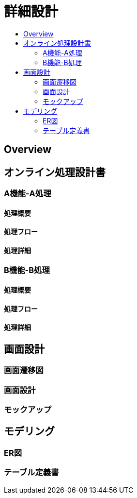 = 詳細設計
:toc: left
:toclevel: 2
:toc-title:

== Overview

== オンライン処理設計書
=== A機能-A処理
==== 処理概要
==== 処理フロー
==== 処理詳細

=== B機能-B処理
==== 処理概要
==== 処理フロー
==== 処理詳細

== 画面設計
=== 画面遷移図
=== 画面設計
=== モックアップ

== モデリング
=== ER図
=== テーブル定義書

